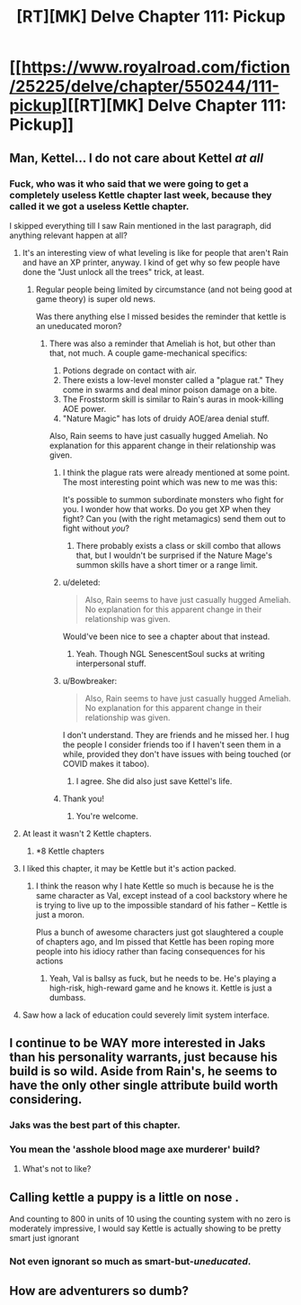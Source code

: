 #+TITLE: [RT][MK] Delve Chapter 111: Pickup

* [[https://www.royalroad.com/fiction/25225/delve/chapter/550244/111-pickup][[RT][MK] Delve Chapter 111: Pickup]]
:PROPERTIES:
:Author: xamueljones
:Score: 42
:DateUnix: 1599368565.0
:DateShort: 2020-Sep-06
:END:

** Man, Kettel... I do not care about Kettel /at all/
:PROPERTIES:
:Author: dapperAF
:Score: 40
:DateUnix: 1599383720.0
:DateShort: 2020-Sep-06
:END:

*** Fuck, who was it who said that we were going to get a completely useless Kettle chapter last week, because they called it we got a useless Kettle chapter.

I skipped everything till I saw Rain mentioned in the last paragraph, did anything relevant happen at all?
:PROPERTIES:
:Author: Reply_or_Not
:Score: 19
:DateUnix: 1599395900.0
:DateShort: 2020-Sep-06
:END:

**** It's an interesting view of what leveling is like for people that aren't Rain and have an XP printer, anyway. I kind of get why so few people have done the "Just unlock all the trees" trick, at least.
:PROPERTIES:
:Author: chicken_fried_steak
:Score: 15
:DateUnix: 1599396750.0
:DateShort: 2020-Sep-06
:END:

***** Regular people being limited by circumstance (and not being good at game theory) is super old news.

Was there anything else I missed besides the reminder that kettle is an uneducated moron?
:PROPERTIES:
:Author: Reply_or_Not
:Score: 11
:DateUnix: 1599397355.0
:DateShort: 2020-Sep-06
:END:

****** There was also a reminder that Ameliah is hot, but other than that, not much. A couple game-mechanical specifics:

1. Potions degrade on contact with air.
2. There exists a low-level monster called a "plague rat." They come in swarms and deal minor poison damage on a bite.
3. The Froststorm skill is similar to Rain's auras in mook-killing AOE power.
4. "Nature Magic" has lots of druidy AOE/area denial stuff.

Also, Rain seems to have just casually hugged Ameliah. No explanation for this apparent change in their relationship was given.
:PROPERTIES:
:Score: 27
:DateUnix: 1599399513.0
:DateShort: 2020-Sep-06
:END:

******* I think the plague rats were already mentioned at some point. The most interesting point which was new to me was this:

It's possible to summon subordinate monsters who fight for you. I wonder how that works. Do you get XP when they fight? Can you (with the right metamagics) send them out to fight without /you/?
:PROPERTIES:
:Author: torac
:Score: 13
:DateUnix: 1599403378.0
:DateShort: 2020-Sep-06
:END:

******** There probably exists a class or skill combo that allows that, but I wouldn't be surprised if the Nature Mage's summon skills have a short timer or a range limit.
:PROPERTIES:
:Author: LazarusRises
:Score: 1
:DateUnix: 1599844372.0
:DateShort: 2020-Sep-11
:END:


******* u/deleted:
#+begin_quote
  Also, Rain seems to have just casually hugged Ameliah. No explanation for this apparent change in their relationship was given.
#+end_quote

Would've been nice to see a chapter about that instead.
:PROPERTIES:
:Score: 11
:DateUnix: 1599427125.0
:DateShort: 2020-Sep-07
:END:

******** Yeah. Though NGL SenescentSoul sucks at writing interpersonal stuff.
:PROPERTIES:
:Score: 8
:DateUnix: 1599429202.0
:DateShort: 2020-Sep-07
:END:


******* u/Bowbreaker:
#+begin_quote
  Also, Rain seems to have just casually hugged Ameliah. No explanation for this apparent change in their relationship was given.
#+end_quote

I don't understand. They are friends and he missed her. I hug the people I consider friends too if I haven't seen them in a while, provided they don't have issues with being touched (or COVID makes it taboo).
:PROPERTIES:
:Author: Bowbreaker
:Score: 5
:DateUnix: 1599555088.0
:DateShort: 2020-Sep-08
:END:

******** I agree. She did also just save Kettel's life.
:PROPERTIES:
:Author: Veedrac
:Score: 2
:DateUnix: 1599567657.0
:DateShort: 2020-Sep-08
:END:


******* Thank you!
:PROPERTIES:
:Author: Reply_or_Not
:Score: 3
:DateUnix: 1599399604.0
:DateShort: 2020-Sep-06
:END:

******** You're welcome.
:PROPERTIES:
:Score: 2
:DateUnix: 1599399645.0
:DateShort: 2020-Sep-06
:END:


**** At least it wasn't 2 Kettle chapters.
:PROPERTIES:
:Score: 2
:DateUnix: 1599427074.0
:DateShort: 2020-Sep-07
:END:

***** *8 Kettle chapters
:PROPERTIES:
:Score: 1
:DateUnix: 1599511243.0
:DateShort: 2020-Sep-08
:END:


**** I liked this chapter, it may be Kettle but it's action packed.
:PROPERTIES:
:Author: TheColourOfHeartache
:Score: 2
:DateUnix: 1599423577.0
:DateShort: 2020-Sep-07
:END:

***** I think the reason why I hate Kettle so much is because he is the same character as Val, except instead of a cool backstory where he is trying to live up to the impossible standard of his father -- Kettle is just a moron.

Plus a bunch of awesome characters just got slaughtered a couple of chapters ago, and Im pissed that Kettle has been roping more people into his idiocy rather than facing consequences for his actions
:PROPERTIES:
:Author: Reply_or_Not
:Score: 23
:DateUnix: 1599423812.0
:DateShort: 2020-Sep-07
:END:

****** Yeah, Val is ballsy as fuck, but he needs to be. He's playing a high-risk, high-reward game and he knows it. Kettle is just a dumbass.
:PROPERTIES:
:Author: sibswagl
:Score: 3
:DateUnix: 1599507400.0
:DateShort: 2020-Sep-08
:END:


**** Saw how a lack of education could severely limit system interface.
:PROPERTIES:
:Author: EsquilaxM
:Score: 1
:DateUnix: 1599463570.0
:DateShort: 2020-Sep-07
:END:


** I continue to be WAY more interested in Jaks than his personality warrants, just because his build is so wild. Aside from Rain's, he seems to have the only other single attribute build worth considering.
:PROPERTIES:
:Author: WalterTFD
:Score: 20
:DateUnix: 1599420100.0
:DateShort: 2020-Sep-06
:END:

*** Jaks was the best part of this chapter.
:PROPERTIES:
:Score: 15
:DateUnix: 1599427183.0
:DateShort: 2020-Sep-07
:END:


*** You mean the 'asshole blood mage axe murderer' build?
:PROPERTIES:
:Author: LifeIsBizarre
:Score: 2
:DateUnix: 1599437131.0
:DateShort: 2020-Sep-07
:END:

**** What's not to like?
:PROPERTIES:
:Author: Bellaby
:Score: 2
:DateUnix: 1599528117.0
:DateShort: 2020-Sep-08
:END:


** Calling kettle a puppy is a little on nose .

And counting to 800 in units of 10 using the counting system with no zero is moderately impressive, I would say Kettle is actually showing to be pretty smart just ignorant
:PROPERTIES:
:Author: Food_and_Fun
:Score: 15
:DateUnix: 1599401506.0
:DateShort: 2020-Sep-06
:END:

*** Not even ignorant so much as smart-but-/uneducated/.
:PROPERTIES:
:Author: bigbysemotivefinger
:Score: 8
:DateUnix: 1599419926.0
:DateShort: 2020-Sep-06
:END:


** How are adventurers so dumb?
:PROPERTIES:
:Author: aBedofSloths
:Score: 2
:DateUnix: 1599453964.0
:DateShort: 2020-Sep-07
:END:
